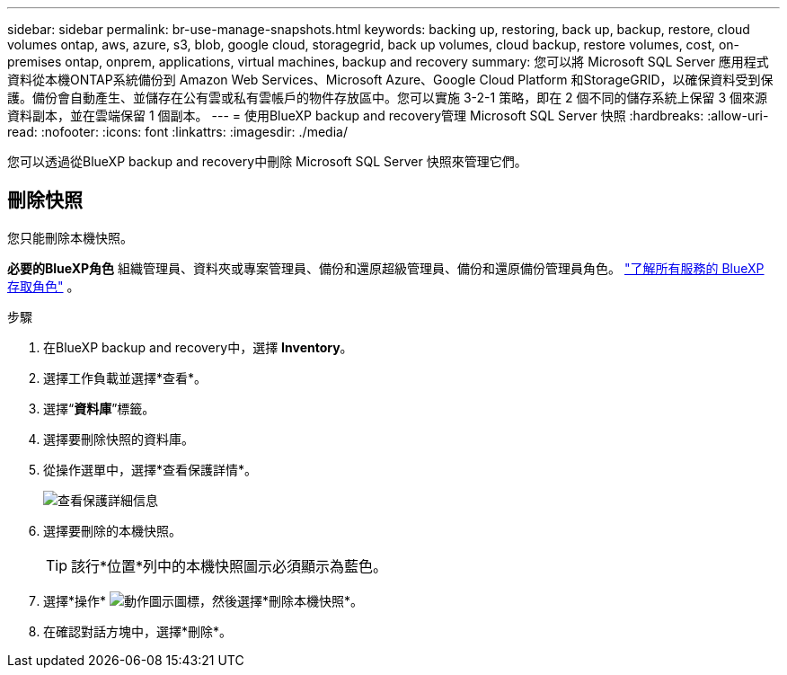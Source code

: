 ---
sidebar: sidebar 
permalink: br-use-manage-snapshots.html 
keywords: backing up, restoring, back up, backup, restore, cloud volumes ontap, aws, azure, s3, blob, google cloud, storagegrid, back up volumes, cloud backup, restore volumes, cost, on-premises ontap, onprem, applications, virtual machines, backup and recovery 
summary: 您可以將 Microsoft SQL Server 應用程式資料從本機ONTAP系統備份到 Amazon Web Services、Microsoft Azure、Google Cloud Platform 和StorageGRID，以確保資料受到保護。備份會自動產生、並儲存在公有雲或私有雲帳戶的物件存放區中。您可以實施 3-2-1 策略，即在 2 個不同的儲存系統上保留 3 個來源資料副本，並在雲端保留 1 個副本。 
---
= 使用BlueXP backup and recovery管理 Microsoft SQL Server 快照
:hardbreaks:
:allow-uri-read: 
:nofooter: 
:icons: font
:linkattrs: 
:imagesdir: ./media/


[role="lead"]
您可以透過從BlueXP backup and recovery中刪除 Microsoft SQL Server 快照來管理它們。



== 刪除快照

您只能刪除本機快照。

*必要的BlueXP角色* 組織管理員、資料夾或專案管理員、備份和還原超級管理員、備份和還原備份管理員角色。  https://docs.netapp.com/us-en/bluexp-setup-admin/reference-iam-predefined-roles.html["了解所有服務的 BlueXP 存取角色"^] 。

.步驟
. 在BlueXP backup and recovery中，選擇 *Inventory*。
. 選擇工作負載並選擇*查看*。
. 選擇“*資料庫*”標籤。
. 選擇要刪除快照的資料庫。
. 從操作選單中，選擇*查看保護詳情*。
+
image:screen-br-inventory-sql-protection-details.png["查看保護詳細信息"]

. 選擇要刪除的本機快照。
+

TIP: 該行*位置*列中的本機快照圖示必須顯示為藍色。

. 選擇*操作* image:icon-action.png["動作圖示"]圖標，然後選擇*刪除本機快照*。
. 在確認對話方塊中，選擇*刪除*。

